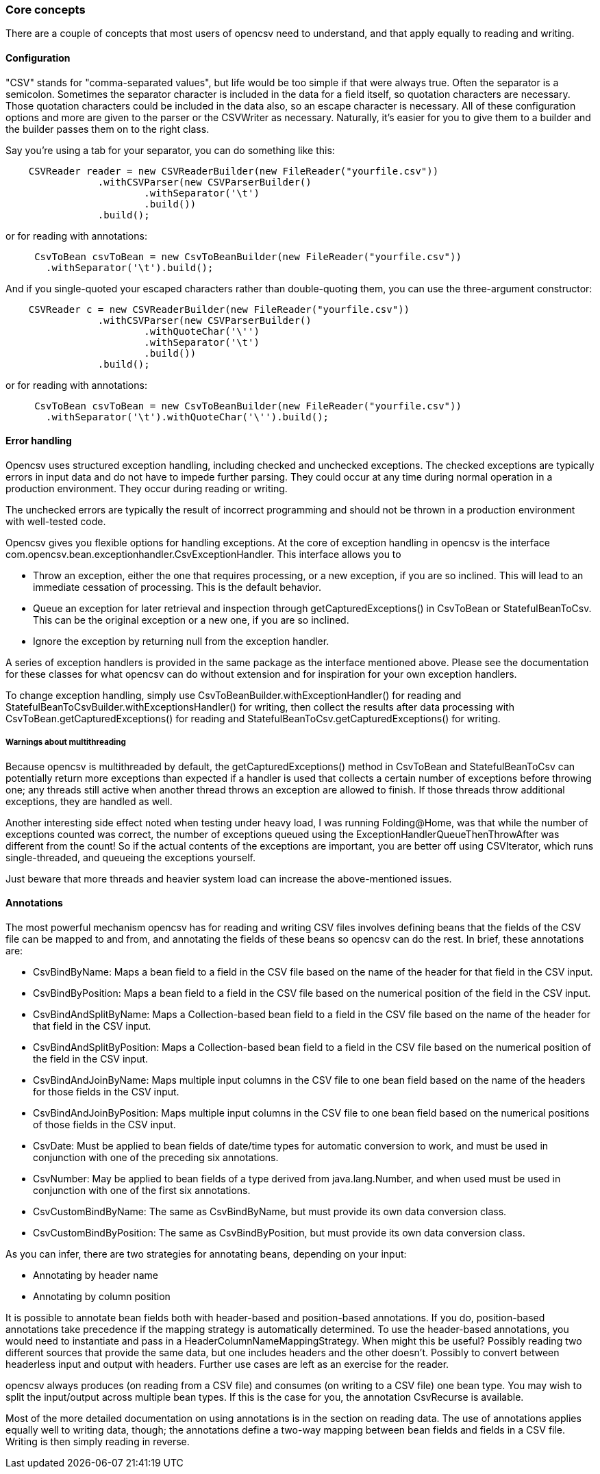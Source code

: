 === Core concepts

There are a couple of concepts that most users of opencsv need to understand, and that apply equally to reading and writing.

==== Configuration

"CSV" stands for "comma-separated values", but life would be too simple if that were always true.
Often the separator is a semicolon.
Sometimes the separator character is included in the data for a field itself, so quotation characters are necessary.
Those quotation characters could be included in the data also, so an escape character is necessary.
All of these configuration options and more are given to the parser or the CSVWriter as necessary.
Naturally, it's easier for you to give them to a builder and the builder passes them on to the right class.

Say you're using a tab for your separator, you can do something like this:

[source,java]
----
    CSVReader reader = new CSVReaderBuilder(new FileReader("yourfile.csv"))
                .withCSVParser(new CSVParserBuilder()
                        .withSeparator('\t')
                        .build())
                .build();
----

or for reading with annotations:

[source,java]
----
     CsvToBean csvToBean = new CsvToBeanBuilder(new FileReader("yourfile.csv"))
       .withSeparator('\t').build();
----

And if you single-quoted your escaped characters rather than double-quoting them, you can use the three-argument constructor:

[source,java]
----
    CSVReader c = new CSVReaderBuilder(new FileReader("yourfile.csv"))
                .withCSVParser(new CSVParserBuilder()
                        .withQuoteChar('\'')
                        .withSeparator('\t')
                        .build())
                .build();
----

or for reading with annotations:

[source,java]
----
     CsvToBean csvToBean = new CsvToBeanBuilder(new FileReader("yourfile.csv"))
       .withSeparator('\t').withQuoteChar('\'').build();
----

==== Error handling

Opencsv uses structured exception handling, including checked and unchecked exceptions.
The checked exceptions are typically errors in input data and do not have to impede further parsing.
They could occur at any time during normal operation in a production environment.
They occur during reading or writing.

The unchecked errors are typically the result of incorrect programming and should not be thrown in a production environment with well-tested code.

Opencsv gives you flexible options for handling exceptions.
At the core of exception handling in opencsv is the interface com.opencsv.bean.exceptionhandler.CsvExceptionHandler.
This interface allows you to

* Throw an exception, either the one that requires processing, or a new exception, if you are so inclined.
This will lead to an immediate cessation of processing.
This is the default behavior.
* Queue an exception for later retrieval and inspection through getCapturedExceptions() in CsvToBean or StatefulBeanToCsv.
This can be the original exception or a new one, if you are so inclined.
* Ignore the exception by returning null from the exception handler.

A series of exception handlers is provided in the same package as the interface mentioned above.
Please see the documentation for these classes for what opencsv can do without extension and for inspiration for your own exception handlers.

To change exception handling, simply use CsvToBeanBuilder.withExceptionHandler() for reading and StatefulBeanToCsvBuilder.withExceptionsHandler() for writing, then collect the results after data processing with CsvToBean.getCapturedExceptions() for reading and StatefulBeanToCsv.getCapturedExceptions() for writing.

===== Warnings about multithreading

Because opencsv is multithreaded by default, the getCapturedExceptions() method in CsvToBean and StatefulBeanToCsv can potentially return more exceptions than expected if a handler is used that collects a certain number of exceptions before throwing one; any threads still active when another thread throws an exception are allowed to finish.
If those threads throw additional exceptions, they are handled as well.

Another interesting side effect noted when testing under heavy load, I was running Folding@Home, was that while the number of exceptions counted was correct, the number of exceptions queued using the ExceptionHandlerQueueThenThrowAfter was different from the count!
So if the actual contents of the exceptions are important, you are better off using CSVIterator, which runs single-threaded, and queueing the exceptions yourself.

Just beware that more threads and heavier system load can increase the above-mentioned issues.

==== Annotations

The most powerful mechanism opencsv has for reading and writing CSV files involves defining beans that the fields of the CSV file can be mapped to and from, and annotating the fields of these beans so opencsv can do the rest.
In brief, these annotations are:

* CsvBindByName: Maps a bean field to a field in the CSV file based on the name of the header for that field in the CSV input.
* CsvBindByPosition: Maps a bean field to a field in the CSV file based on the numerical position of the field in the CSV input.
* CsvBindAndSplitByName: Maps a Collection-based bean field to a field in the CSV file based on the name of the header for that field in the CSV input.
* CsvBindAndSplitByPosition: Maps a Collection-based bean field to a field in the CSV file based on the numerical position of the field in the CSV input.
* CsvBindAndJoinByName: Maps multiple input columns in the CSV file to one bean field based on the name of the headers for those fields in the CSV input.
* CsvBindAndJoinByPosition: Maps multiple input columns in the CSV file to one bean field based on the numerical positions of those fields in the CSV input.
* CsvDate: Must be applied to bean fields of date/time types for automatic conversion to work, and must be used in conjunction with one of the preceding six annotations.
* CsvNumber: May be applied to bean fields of a type derived from java.lang.Number, and when used must be used in conjunction with one of the first six annotations.
* CsvCustomBindByName: The same as CsvBindByName, but must provide its own data conversion class.
* CsvCustomBindByPosition: The same as CsvBindByPosition, but must provide its own data conversion class.

As you can infer, there are two strategies for annotating beans, depending on your input:

* Annotating by header name
* Annotating by column position

It is possible to annotate bean fields both with header-based and position-based annotations.
If you do, position-based annotations take precedence if the mapping strategy is automatically determined.
To use the header-based annotations, you would need to instantiate and pass in a HeaderColumnNameMappingStrategy.
When might this be useful?
Possibly reading two different sources that provide the same data, but one includes headers and the other doesn't.
Possibly to convert between headerless input and output with headers.
Further use cases are left as an exercise for the reader.

opencsv always produces (on reading from a CSV file) and consumes (on writing to a CSV file) one bean type.
You may wish to split the input/output across multiple bean types.
If this is the case for you, the annotation CsvRecurse is available.

Most of the more detailed documentation on using annotations is in the section on reading data.
The use of annotations applies equally well to writing data, though; the annotations define a two-way mapping between bean fields and fields in a CSV file.
Writing is then simply reading in reverse.
